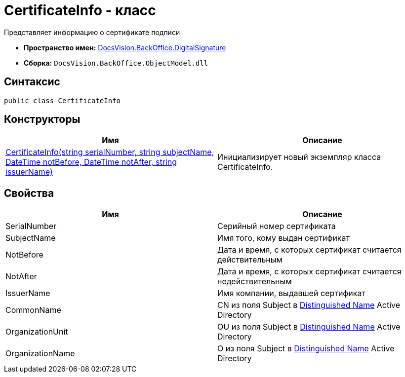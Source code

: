 = CertificateInfo - класс

Представляет информацию о сертификате подписи

* *Пространство имен:* xref:api/DocsVision/BackOffice/DigitalSignature/DigitalSignature_NS.adoc[DocsVision.BackOffice.DigitalSignature]
* *Сборка:* `DocsVision.BackOffice.ObjectModel.dll`

[[CertificateInfo__section_vlv_nct_mpb]]
== Синтаксис

[source,csharp]
----
public class CertificateInfo
----

== Конструкторы

[cols=",",options="header"]
|===
|Имя |Описание
|xref:api/DocsVision/BackOffice/DigitalSignature/CertificateInfo_CT.adoc[CertificateInfo(string serialNumber, string subjectName, DateTime notBefore, DateTime notAfter, string issuerName)] |Инициализирует новый экземпляр класса CertificateInfo.
|===

[[CertificateInfo__section_wlv_nct_mpb]]
== Свойства

[cols=",",options="header"]
|===
|Имя |Описание
|SerialNumber |Серийный номер сертификата
|SubjectName |Имя того, кому выдан сертификат
|NotBefore |Дата и время, с которых сертификат считается действительным
|NotAfter |Дата и время, с которых сертификат считается недействительным
|IssuerName |Имя компании, выдавшей сертификат
|CommonName |CN из поля Subject в https://docs.microsoft.com/en-us/dotnet/api/system.security.cryptography.x509certificates.x509certificate2.subjectname?view=net-5.0#:~:text=The%20subject%20distinguished%20name%20is,MyOrgUnit%2C%20C%3DUS%22[Distinguished Name] Active Directory
|OrganizationUnit |OU из поля Subject в https://docs.microsoft.com/en-us/dotnet/api/system.security.cryptography.x509certificates.x509certificate2.subjectname?view=net-5.0#:~:text=The%20subject%20distinguished%20name%20is,MyOrgUnit%2C%20C%3DUS%22[Distinguished Name] Active Directory
|OrganizationName |O из поля Subject в https://docs.microsoft.com/en-us/dotnet/api/system.security.cryptography.x509certificates.x509certificate2.subjectname?view=net-5.0#:~:text=The%20subject%20distinguished%20name%20is,MyOrgUnit%2C%20C%3DUS%22[Distinguished Name] Active Directory
|===
